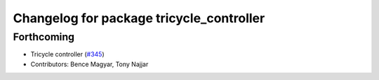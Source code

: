 ^^^^^^^^^^^^^^^^^^^^^^^^^^^^^^^^^^^^^^^^^
Changelog for package tricycle_controller
^^^^^^^^^^^^^^^^^^^^^^^^^^^^^^^^^^^^^^^^^

Forthcoming
-----------
* Tricycle controller (`#345 <https://github.com/ros-controls/ros2_controllers/issues/345>`_)
* Contributors: Bence Magyar, Tony Najjar
